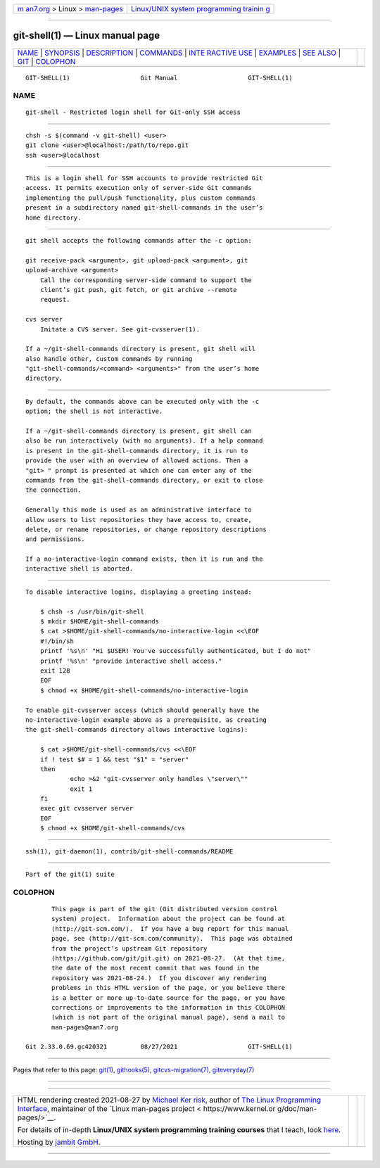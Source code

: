 .. container:: page-top

.. container:: nav-bar

   +----------------------------------+----------------------------------+
   | `m                               | `Linux/UNIX system programming   |
   | an7.org <../../../index.html>`__ | trainin                          |
   | > Linux >                        | g <http://man7.org/training/>`__ |
   | `man-pages <../index.html>`__    |                                  |
   +----------------------------------+----------------------------------+

--------------

git-shell(1) — Linux manual page
================================

+-----------------------------------+-----------------------------------+
| `NAME <#NAME>`__ \|               |                                   |
| `SYNOPSIS <#SYNOPSIS>`__ \|       |                                   |
| `DESCRIPTION <#DESCRIPTION>`__ \| |                                   |
| `COMMANDS <#COMMANDS>`__ \|       |                                   |
| `INTE                             |                                   |
| RACTIVE USE <#INTERACTIVE_USE>`__ |                                   |
| \| `EXAMPLES <#EXAMPLES>`__ \|    |                                   |
| `SEE ALSO <#SEE_ALSO>`__ \|       |                                   |
| `GIT <#GIT>`__ \|                 |                                   |
| `COLOPHON <#COLOPHON>`__          |                                   |
+-----------------------------------+-----------------------------------+
| .. container:: man-search-box     |                                   |
+-----------------------------------+-----------------------------------+

::

   GIT-SHELL(1)                   Git Manual                   GIT-SHELL(1)

NAME
-------------------------------------------------

::

          git-shell - Restricted login shell for Git-only SSH access


---------------------------------------------------------

::

          chsh -s $(command -v git-shell) <user>
          git clone <user>@localhost:/path/to/repo.git
          ssh <user>@localhost


---------------------------------------------------------------

::

          This is a login shell for SSH accounts to provide restricted Git
          access. It permits execution only of server-side Git commands
          implementing the pull/push functionality, plus custom commands
          present in a subdirectory named git-shell-commands in the user’s
          home directory.


---------------------------------------------------------

::

          git shell accepts the following commands after the -c option:

          git receive-pack <argument>, git upload-pack <argument>, git
          upload-archive <argument>
              Call the corresponding server-side command to support the
              client’s git push, git fetch, or git archive --remote
              request.

          cvs server
              Imitate a CVS server. See git-cvsserver(1).

          If a ~/git-shell-commands directory is present, git shell will
          also handle other, custom commands by running
          "git-shell-commands/<command> <arguments>" from the user’s home
          directory.


-----------------------------------------------------------------------

::

          By default, the commands above can be executed only with the -c
          option; the shell is not interactive.

          If a ~/git-shell-commands directory is present, git shell can
          also be run interactively (with no arguments). If a help command
          is present in the git-shell-commands directory, it is run to
          provide the user with an overview of allowed actions. Then a
          "git> " prompt is presented at which one can enter any of the
          commands from the git-shell-commands directory, or exit to close
          the connection.

          Generally this mode is used as an administrative interface to
          allow users to list repositories they have access to, create,
          delete, or rename repositories, or change repository descriptions
          and permissions.

          If a no-interactive-login command exists, then it is run and the
          interactive shell is aborted.


---------------------------------------------------------

::

          To disable interactive logins, displaying a greeting instead:

              $ chsh -s /usr/bin/git-shell
              $ mkdir $HOME/git-shell-commands
              $ cat >$HOME/git-shell-commands/no-interactive-login <<\EOF
              #!/bin/sh
              printf '%s\n' "Hi $USER! You've successfully authenticated, but I do not"
              printf '%s\n' "provide interactive shell access."
              exit 128
              EOF
              $ chmod +x $HOME/git-shell-commands/no-interactive-login

          To enable git-cvsserver access (which should generally have the
          no-interactive-login example above as a prerequisite, as creating
          the git-shell-commands directory allows interactive logins):

              $ cat >$HOME/git-shell-commands/cvs <<\EOF
              if ! test $# = 1 && test "$1" = "server"
              then
                      echo >&2 "git-cvsserver only handles \"server\""
                      exit 1
              fi
              exec git cvsserver server
              EOF
              $ chmod +x $HOME/git-shell-commands/cvs


---------------------------------------------------------

::

          ssh(1), git-daemon(1), contrib/git-shell-commands/README


-----------------------------------------------

::

          Part of the git(1) suite

COLOPHON
---------------------------------------------------------

::

          This page is part of the git (Git distributed version control
          system) project.  Information about the project can be found at
          ⟨http://git-scm.com/⟩.  If you have a bug report for this manual
          page, see ⟨http://git-scm.com/community⟩.  This page was obtained
          from the project's upstream Git repository
          ⟨https://github.com/git/git.git⟩ on 2021-08-27.  (At that time,
          the date of the most recent commit that was found in the
          repository was 2021-08-24.)  If you discover any rendering
          problems in this HTML version of the page, or you believe there
          is a better or more up-to-date source for the page, or you have
          corrections or improvements to the information in this COLOPHON
          (which is not part of the original manual page), send a mail to
          man-pages@man7.org

   Git 2.33.0.69.gc420321         08/27/2021                   GIT-SHELL(1)

--------------

Pages that refer to this page: `git(1) <../man1/git.1.html>`__, 
`githooks(5) <../man5/githooks.5.html>`__, 
`gitcvs-migration(7) <../man7/gitcvs-migration.7.html>`__, 
`giteveryday(7) <../man7/giteveryday.7.html>`__

--------------

--------------

.. container:: footer

   +-----------------------+-----------------------+-----------------------+
   | HTML rendering        |                       | |Cover of TLPI|       |
   | created 2021-08-27 by |                       |                       |
   | `Michael              |                       |                       |
   | Ker                   |                       |                       |
   | risk <https://man7.or |                       |                       |
   | g/mtk/index.html>`__, |                       |                       |
   | author of `The Linux  |                       |                       |
   | Programming           |                       |                       |
   | Interface <https:     |                       |                       |
   | //man7.org/tlpi/>`__, |                       |                       |
   | maintainer of the     |                       |                       |
   | `Linux man-pages      |                       |                       |
   | project <             |                       |                       |
   | https://www.kernel.or |                       |                       |
   | g/doc/man-pages/>`__. |                       |                       |
   |                       |                       |                       |
   | For details of        |                       |                       |
   | in-depth **Linux/UNIX |                       |                       |
   | system programming    |                       |                       |
   | training courses**    |                       |                       |
   | that I teach, look    |                       |                       |
   | `here <https://ma     |                       |                       |
   | n7.org/training/>`__. |                       |                       |
   |                       |                       |                       |
   | Hosting by `jambit    |                       |                       |
   | GmbH                  |                       |                       |
   | <https://www.jambit.c |                       |                       |
   | om/index_en.html>`__. |                       |                       |
   +-----------------------+-----------------------+-----------------------+

--------------

.. container:: statcounter

   |Web Analytics Made Easy - StatCounter|

.. |Cover of TLPI| image:: https://man7.org/tlpi/cover/TLPI-front-cover-vsmall.png
   :target: https://man7.org/tlpi/
.. |Web Analytics Made Easy - StatCounter| image:: https://c.statcounter.com/7422636/0/9b6714ff/1/
   :class: statcounter
   :target: https://statcounter.com/
